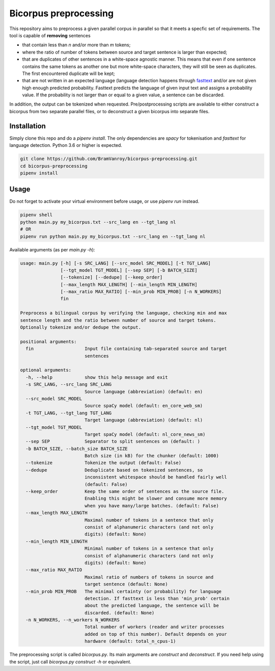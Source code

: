Bicorpus preprocessing
======================

This repository aims to preprocess a given parallel corpus in parallel so that it meets a specfic set of requirements.
The tool is capable of **removing** sentences

- that contain less than `n` and/or more than `m` tokens;
- where the ratio of number of tokens between source and target sentence is larger than expected;
- that are duplicates of other sentences in a white-space agnostic manner. This means that even if one sentence contains
  the same tokens as another one but more white-space characters, they will still be seen as duplicates. The first
  encountered duplicate will be kept;
- that are not written in an expected language (language detection happens through fasttext_ and/or are not given high
  enough predicted probability. Fasttext predicts the language of given input text and assigns a probability value.
  If the probability is not larger than or equal to a given value, a sentence can be discarded.

In addition, the output can be tokenized when requested. Pre/postprocessing scripts are available to either construct
a bicorpus from two separate parallel files, or to deconstruct a given bicorpus into separate files.

.. _fasttext: https://github.com/facebookresearch/fastText/tree/master/python

Installation
------------

Simply clone this repo and do a `pipenv install`. The only dependencies are `spacy` for tokenisation and `fasttext` for
language detection. Python 3.6 or higher is expected.

.. code-block:: bash

    git clone https://github.com/BramVanroy/bicorpus-preprocessing.git
    cd bicorpus-preprocessing
    pipenv install

Usage
-----

Do not forget to activate your virtual environment before usage, or use `pipenv run` instead.

.. code-block:: bash

    pipenv shell
    python main.py my_bicorpus.txt --src_lang en --tgt_lang nl
    # OR
    pipenv run python main.py my_bicorpus.txt --src_lang en --tgt_lang nl

Available arguments (as per `main.py -h`):

.. code-block:: bash

    usage: main.py [-h] [-s SRC_LANG] [--src_model SRC_MODEL] [-t TGT_LANG]
                   [--tgt_model TGT_MODEL] [--sep SEP] [-b BATCH_SIZE]
                   [--tokenize] [--dedupe] [--keep_order]
                   [--max_length MAX_LENGTH] [--min_length MIN_LENGTH]
                   [--max_ratio MAX_RATIO] [--min_prob MIN_PROB] [-n N_WORKERS]
                   fin

    Preprocess a bilingual corpus by verifying the language, checking min and max
    sentence length and the ratio between number of source and target tokens.
    Optionally tokenize and/or dedupe the output.

    positional arguments:
      fin                   Input file containing tab-separated source and target
                            sentences

    optional arguments:
      -h, --help            show this help message and exit
      -s SRC_LANG, --src_lang SRC_LANG
                            Source language (abbreviation) (default: en)
      --src_model SRC_MODEL
                            Source spaCy model (default: en_core_web_sm)
      -t TGT_LANG, --tgt_lang TGT_LANG
                            Target language (abbreviation) (default: nl)
      --tgt_model TGT_MODEL
                            Target spaCy model (default: nl_core_news_sm)
      --sep SEP             Separator to split sentences on (default: )
      -b BATCH_SIZE, --batch_size BATCH_SIZE
                            Batch size (in kB) for the chunker (default: 1000)
      --tokenize            Tokenize the output (default: False)
      --dedupe              Deduplicate based on tokenized sentences, so
                            inconsistent whitespace should be handled fairly well
                            (default: False)
      --keep_order          Keep the same order of sentences as the source file.
                            Enabling this might be slower and consume more memory
                            when you have many/large batches. (default: False)
      --max_length MAX_LENGTH
                            Maximal number of tokens in a sentence that only
                            consist of alphanumeric characters (and not only
                            digits) (default: None)
      --min_length MIN_LENGTH
                            Minimal number of tokens in a sentence that only
                            consist of alphanumeric characters (and not only
                            digits) (default: None)
      --max_ratio MAX_RATIO
                            Maximal ratio of numbers of tokens in source and
                            target sentence (default: None)
      --min_prob MIN_PROB   The minimal certainty (or probability) for language
                            detection. If fasttext is less than 'min_prob' certain
                            about the predicted language, the sentence will be
                            discarded. (default: None)
      -n N_WORKERS, --n_workers N_WORKERS
                            Total number of workers (reader and writer processes
                            added on top of this number). Default depends on your
                            hardware (default: total_n_cpus-1)

The preprocessing script is called `bicorpus.py`. Its main arguments are `construct` and `deconstruct`. If you need
help using the script, just call `bicorpus.py construct -h` or equivalent.
